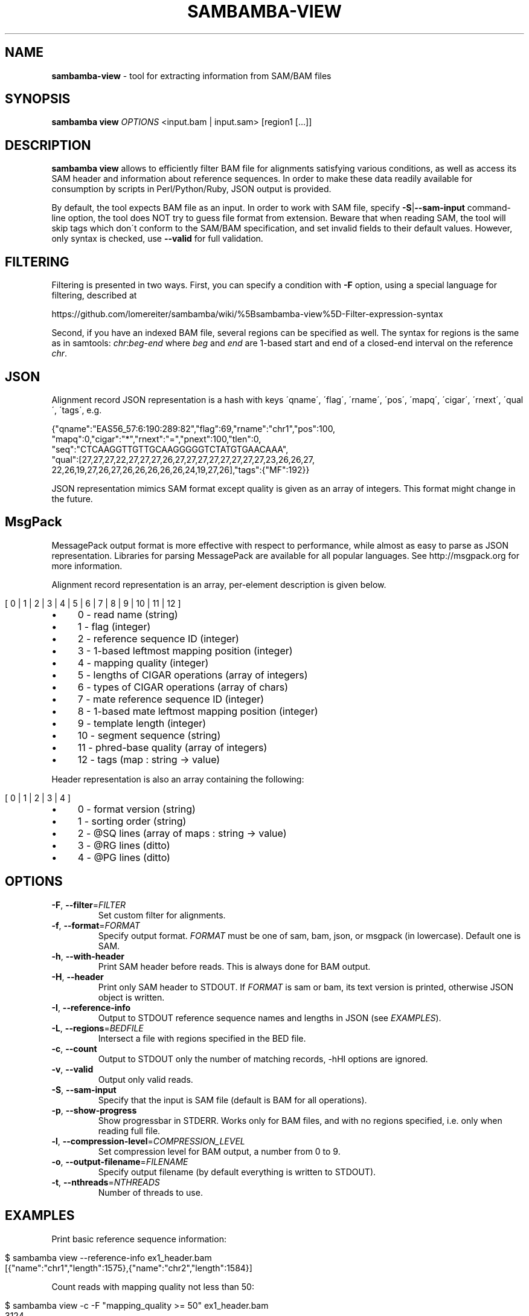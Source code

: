 .\" generated with Ronn/v0.7.3
.\" http://github.com/rtomayko/ronn/tree/0.7.3
.
.TH "SAMBAMBA\-VIEW" "1" "February 2014" "" ""
.
.SH "NAME"
\fBsambamba\-view\fR \- tool for extracting information from SAM/BAM files
.
.SH "SYNOPSIS"
\fBsambamba view\fR \fIOPTIONS\fR <input\.bam | input\.sam> [region1 [\.\.\.]]
.
.SH "DESCRIPTION"
\fBsambamba view\fR allows to efficiently filter BAM file for alignments satisfying various conditions, as well as access its SAM header and information about reference sequences\. In order to make these data readily available for consumption by scripts in Perl/Python/Ruby, JSON output is provided\.
.
.P
By default, the tool expects BAM file as an input\. In order to work with SAM file, specify \fB\-S\fR|\fB\-\-sam\-input\fR command\-line option, the tool does NOT try to guess file format from extension\. Beware that when reading SAM, the tool will skip tags which don\'t conform to the SAM/BAM specification, and set invalid fields to their default values\. However, only syntax is checked, use \fB\-\-valid\fR for full validation\.
.
.SH "FILTERING"
Filtering is presented in two ways\. First, you can specify a condition with \fB\-F\fR option, using a special language for filtering, described at
.
.P
https://github\.com/lomereiter/sambamba/wiki/%5Bsambamba\-view%5D\-Filter\-expression\-syntax
.
.P
Second, if you have an indexed BAM file, several regions can be specified as well\. The syntax for regions is the same as in samtools: \fIchr\fR:\fIbeg\fR\-\fIend\fR where \fIbeg\fR and \fIend\fR are 1\-based start and end of a closed\-end interval on the reference \fIchr\fR\.
.
.SH "JSON"
Alignment record JSON representation is a hash with keys \'qname\', \'flag\', \'rname\', \'pos\', \'mapq\', \'cigar\', \'rnext\', \'qual\', \'tags\', e\.g\.
.
.P
{"qname":"EAS56_57:6:190:289:82","flag":69,"rname":"chr1","pos":100,
.
.br
"mapq":0,"cigar":"*","rnext":"=","pnext":100,"tlen":0,
.
.br
"seq":"CTCAAGGTTGTTGCAAGGGGGTCTATGTGAACAAA",
.
.br
"qual":[27,27,27,22,27,27,27,26,27,27,27,27,27,27,27,27,23,26,26,27,
.
.br
22,26,19,27,26,27,26,26,26,26,26,24,19,27,26],"tags":{"MF":192}}
.
.P
JSON representation mimics SAM format except quality is given as an array of integers\. This format might change in the future\.
.
.SH "MsgPack"
MessagePack output format is more effective with respect to performance, while almost as easy to parse as JSON representation\. Libraries for parsing MessagePack are available for all popular languages\. See http://msgpack\.org for more information\.
.
.P
Alignment record representation is an array, per\-element description is given below\.
.
.IP "" 4
.
.nf

[ 0 | 1 | 2 | 3 | 4 | 5 | 6 | 7 | 8 | 9 | 10 | 11 | 12 ]
.
.fi
.
.IP "" 0
.
.IP "\(bu" 4
0 \- read name (string)
.
.IP "\(bu" 4
1 \- flag (integer)
.
.IP "\(bu" 4
2 \- reference sequence ID (integer)
.
.IP "\(bu" 4
3 \- 1\-based leftmost mapping position (integer)
.
.IP "\(bu" 4
4 \- mapping quality (integer)
.
.IP "\(bu" 4
5 \- lengths of CIGAR operations (array of integers)
.
.IP "\(bu" 4
6 \- types of CIGAR operations (array of chars)
.
.IP "\(bu" 4
7 \- mate reference sequence ID (integer)
.
.IP "\(bu" 4
8 \- 1\-based mate leftmost mapping position (integer)
.
.IP "\(bu" 4
9 \- template length (integer)
.
.IP "\(bu" 4
10 \- segment sequence (string)
.
.IP "\(bu" 4
11 \- phred\-base quality (array of integers)
.
.IP "\(bu" 4
12 \- tags (map : string \-> value)
.
.IP "" 0
.
.P
Header representation is also an array containing the following:
.
.IP "" 4
.
.nf

[ 0 | 1 | 2 | 3 | 4 ]
.
.fi
.
.IP "" 0
.
.IP "\(bu" 4
0 \- format version (string)
.
.IP "\(bu" 4
1 \- sorting order (string)
.
.IP "\(bu" 4
2 \- @SQ lines (array of maps : string \-> value)
.
.IP "\(bu" 4
3 \- @RG lines (ditto)
.
.IP "\(bu" 4
4 \- @PG lines (ditto)
.
.IP "" 0
.
.SH "OPTIONS"
.
.TP
\fB\-F\fR, \fB\-\-filter\fR=\fIFILTER\fR
Set custom filter for alignments\.
.
.TP
\fB\-f\fR, \fB\-\-format\fR=\fIFORMAT\fR
Specify output format\. \fIFORMAT\fR must be one of sam, bam, json, or msgpack (in lowercase)\. Default one is SAM\.
.
.TP
\fB\-h\fR, \fB\-\-with\-header\fR
Print SAM header before reads\. This is always done for BAM output\.
.
.TP
\fB\-H\fR, \fB\-\-header\fR
Print only SAM header to STDOUT\. If \fIFORMAT\fR is sam or bam, its text version is printed, otherwise JSON object is written\.
.
.TP
\fB\-I\fR, \fB\-\-reference\-info\fR
Output to STDOUT reference sequence names and lengths in JSON (see \fIEXAMPLES\fR)\.
.
.TP
\fB\-L\fR, \fB\-\-regions\fR=\fIBEDFILE\fR
Intersect a file with regions specified in the BED file\.
.
.TP
\fB\-c\fR, \fB\-\-count\fR
Output to STDOUT only the number of matching records, \-hHI options are ignored\.
.
.TP
\fB\-v\fR, \fB\-\-valid\fR
Output only valid reads\.
.
.TP
\fB\-S\fR, \fB\-\-sam\-input\fR
Specify that the input is SAM file (default is BAM for all operations)\.
.
.TP
\fB\-p\fR, \fB\-\-show\-progress\fR
Show progressbar in STDERR\. Works only for BAM files, and with no regions specified, i\.e\. only when reading full file\.
.
.TP
\fB\-l\fR, \fB\-\-compression\-level\fR=\fICOMPRESSION_LEVEL\fR
Set compression level for BAM output, a number from 0 to 9\.
.
.TP
\fB\-o\fR, \fB\-\-output\-filename\fR=\fIFILENAME\fR
Specify output filename (by default everything is written to STDOUT)\.
.
.TP
\fB\-t\fR, \fB\-\-nthreads\fR=\fINTHREADS\fR
Number of threads to use\.
.
.SH "EXAMPLES"
Print basic reference sequence information:
.
.IP "" 4
.
.nf

 $ sambamba view \-\-reference\-info ex1_header\.bam
 [{"name":"chr1","length":1575},{"name":"chr2","length":1584}]
.
.fi
.
.IP "" 0
.
.P
Count reads with mapping quality not less than 50:
.
.IP "" 4
.
.nf

 $ sambamba view \-c \-F "mapping_quality >= 50" ex1_header\.bam
 3124
.
.fi
.
.IP "" 0
.
.P
Count properly paired reads overlapping 100\.\.200 on chr1:
.
.IP "" 4
.
.nf

 $ sambamba view \-c \-F "proper_pair" ex1_header\.bam chr1:100\-200
 39
.
.fi
.
.IP "" 0
.
.P
Output header in JSON format:
.
.IP "" 4
.
.nf

 $ sambamba view \-\-header \-\-format=json ex1_header\.bam
 {"format_version":"1\.3","rg_lines":[],
  "sq_lines":[{"sequence_length":1575,"species":"","uri":"",
  "sequence_name":"chr1","assembly":"","md5":""},
  {"sequence_length":1584,"species":"","uri":"",
  "sequence_name":"chr2","assembly":"","md5":""}],
  "sorting_order":"coordinate","pg_lines":[]}
.
.fi
.
.IP "" 0
.
.SH "BUGS"
There\'s no way to see validation error messages or to set validation stringency at the moment\.
